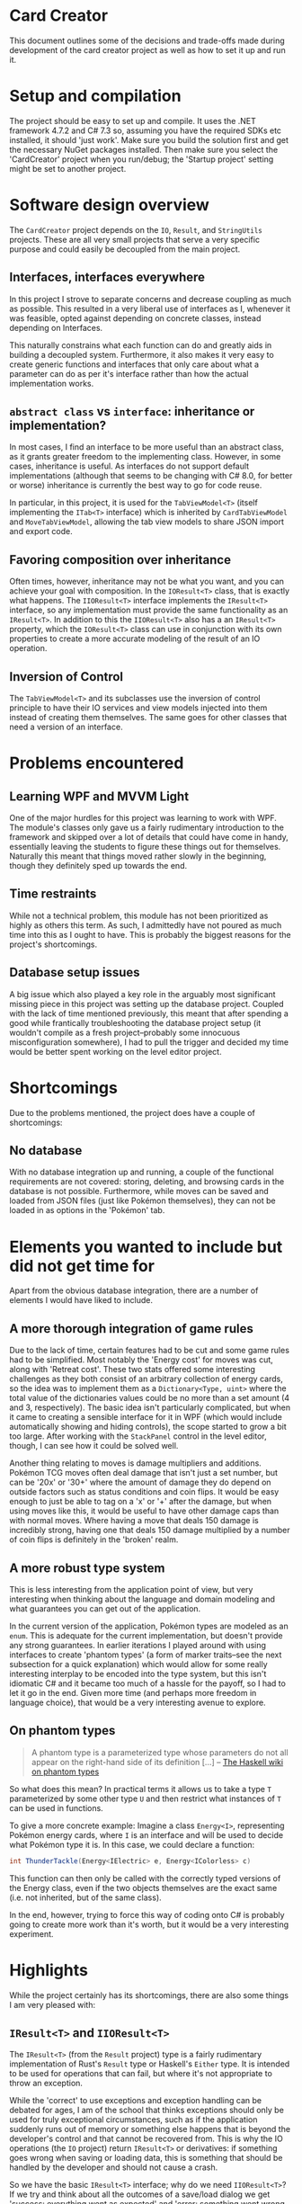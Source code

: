 * Card Creator
  This document outlines some of the decisions and trade-offs made during development of the card creator project as well as how to set it up and run it.

* Setup and compilation
  The project should be easy to set up and compile. It uses the .NET framework 4.7.2 and C# 7.3 so, assuming you have the required SDKs etc installed, it should 'just work'. Make sure you build the solution first and get the necessary NuGet packages installed. Then make sure you select the 'CardCreator' project when you run/debug; the 'Startup project' setting might be set to another project.

* Software design overview
  The ~CardCreator~ project depends on the ~IO~, ~Result~, and ~StringUtils~ projects. These are all very small projects that serve a very specific purpose and could easily be decoupled from the main project.

** Interfaces, interfaces everywhere
   In this project I strove to separate concerns and decrease coupling as much as possible. This resulted in a very liberal use of interfaces as I, whenever it was feasible, opted against depending on concrete classes, instead depending on Interfaces.

 This naturally constrains what each function can do and greatly aids in building a decoupled system. Furthermore, it also makes it very easy to create generic functions and interfaces that only care about what a parameter can do as per it's interface rather than how the actual implementation works.

** ~abstract class~ vs ~interface~: inheritance or implementation?
   In most cases, I find an interface to be more useful than an abstract class, as it grants greater freedom to the implementing class. However, in some cases, inheritance is useful. As interfaces do not support default implementations (although that seems to be changing with C# 8.0, for better or worse) inheritance is currently the best way to go for code reuse.

   In particular, in this project, it is used for the ~TabViewModel<T>~ (itself implementing the ~ITab<T>~ interface) which is inherited by ~CardTabViewModel~ and ~MoveTabViewModel~, allowing the tab view models to share JSON import and export code.

** Favoring composition over inheritance
   Often times, however, inheritance may not be what you want, and you can achieve your goal with composition. In the ~IOResult<T>~ class, that is exactly what happens. The ~IIOResult<T>~ interface implements the ~IResult<T>~ interface, so any implementation must provide the same functionality as an ~IResult<T>~. In addition to this the ~IIOResult<T>~ also has a an ~IResult<T>~ property, which the ~IOResult<T>~ class can use in conjunction with its own properties to create a more accurate modeling of the result of an IO operation.

** Inversion of Control
   The ~TabViewModel<T>~ and its subclasses use the inversion of control principle to have their IO services and view models injected into them instead of creating them themselves. The same goes for other classes that need a version of an interface.

* Problems encountered
** Learning WPF and MVVM Light
   One of the major hurdles for this project was learning to work with WPF. The module's classes only gave us a fairly rudimentary introduction to the framework and skipped over a lot of details that could have come in handy, essentially leaving the students to figure these things out for themselves. Naturally this meant that things moved rather slowly in the beginning, though they definitely sped up towards the end.

** Time restraints
   While not a technical problem, this module has not been prioritized as highly as others this term. As such, I admittedly have not poured as much time into this as I ought to have. This is probably the biggest reasons for the project's shortcomings.

** Database setup issues
   A big issue which also played a key role in the arguably most significant missing piece in this project was setting up the database project. Coupled with the lack of time mentioned previously, this meant that after spending a good while frantically troubleshooting the database project setup (it wouldn't compile as a fresh project--probably some innocuous misconfiguration somewhere), I had to pull the trigger and decided my time would be better spent working on the level editor project.

* Shortcomings
  Due to the problems mentioned, the project does have a couple of shortcomings:
** No database
   With no database integration up and running, a couple of the functional requirements are not covered: storing, deleting, and browsing cards in the database is not possible. Furthermore, while moves can be saved and loaded from JSON files (just like Pokémon themselves), they can not be loaded in as options in the 'Pokémon' tab.

* Elements you wanted to include but did not get time for
  Apart from the obvious database integration, there are a number of elements I would have liked to include.

** A more thorough integration of game rules
   Due to the lack of time, certain features had to be cut and some game rules had to be simplified. Most notably the 'Energy cost' for moves was cut, along with 'Retreat cost'. These two stats offered some interesting challenges as they both consist of an arbitrary collection of energy cards, so the idea was to implement them as a ~Dictionary<Type, uint>~ where the total value of the dictionaries values could be no more than a set amount (4 and 3, respectively). The basic idea isn't particularly complicated, but when it came to creating a sensible interface for it in WPF (which would include automatically showing and hiding controls), the scope started to grow a bit too large. After working with the ~StackPanel~ control in the level editor, though, I can see how it could be solved well.

  Another thing relating to moves is damage multipliers and additions. Pokémon TCG moves often deal damage that isn't just a set number, but can be '20x' or '30+' where the amount of damage they do depend on outside factors such as status conditions and coin flips. It would be easy enough to just be able to tag on a 'x' or '+' after the damage, but when using moves like this, it would be useful to have other damage caps than with normal moves. Where having a move that deals 150 damage is incredibly strong, having one that deals 150 damage multiplied by a number of coin flips is definitely in the 'broken' realm.

** A more robust type system
   This is less interesting from the application point of view, but very interesting when thinking about the language and domain modeling and what guarantees you can get out of the application.

   In the current version of the application, Pokémon types are modeled as an ~enum~. This is adequate for the current implementation, but doesn't provide any strong guarantees. In earlier iterations I played around with using interfaces to create 'phantom types' (a form of marker traits--see the next subsection for a quick explanation) which would allow for some really interesting interplay to be encoded into the type system, but this isn't idiomatic C# and it became too much of a hassle for the payoff, so I had to let it go in the end. Given more time (and perhaps more freedom in language choice), that would be a very interesting avenue to explore.

** On phantom types
   #+BEGIN_QUOTE
   A phantom type is a parameterized type whose parameters do not all appear on the right-hand side of its definition [...]
   -- [[https://wiki.haskell.org/Phantom_type][The Haskell wiki on phantom types]]
   #+END_QUOTE
   So what does this mean? In practical terms it allows us to take a type ~T~ parameterized by some other type ~U~ and then restrict what instances of ~T~ can be used in functions.

  To give a more concrete example: Imagine a class ~Energy<I>~, representing Pokémon energy cards, where ~I~ is an interface and will be used to decide what Pokémon type it is. In this case, we could declare a function:
  #+BEGIN_SRC csharp
  int ThunderTackle(Energy<IElectric> e, Energy<IColorless> c)
  #+END_SRC

  This function can then only be called with the correctly typed versions of the Energy class, even if the two objects themselves are the exact same (i.e. not inherited, but of the same class).

  In the end, however, trying to force this way of coding onto C# is probably going to create more work than it's worth, but it would be a very interesting experiment.


* Highlights
  While the project certainly has its shortcomings, there are also some things I am very pleased with:

** ~IResult<T>~ and ~IIOResult<T>~
   The ~IResult<T>~ (from the ~Result~ project) type is a fairly rudimentary implementation of Rust's ~Result~ type or Haskell's ~Either~ type. It is intended to be used for operations that can fail, but where it's not appropriate to throw an exception.

   While the 'correct' to use exceptions and exception handling can be debated for ages, I am of the school that thinks exceptions should only be used for truly exceptional circumstances, such as if the application suddenly runs out of memory or something else happens that is beyond the developer's control and that cannot be recovered from. This is why the IO operations (the ~IO~ project) return ~IResult<T>~ or derivatives: if something goes wrong when saving or loading data, this is something that should be handled by the developer and should not cause a crash.

   So we have the basic ~IResult<T>~ interface; why do we need ~IIOResult<T>~? If we try and think about all the outcomes of a save/load dialog we get 'success: everything went as expected' and 'error: something went wrong and we could not complete the operation', but what if the user cancels the operation? That shouldn't be an 'error' as nothing went wrong--it's a valid action after all--but we also could not complete the operation. So we introduce a third variable, a ~bool~ ~Completed~. This allows us to get a more complete picture of what happened during an operation and lets us make a more informed decision as to how we want to deal with it.

   Overall, I find this approach to be more elegant and more ergonomic than trying to catch exceptions everywhere.

** ~enum~ control generation
    With the release of C# 7.3 came the ability to use ~T : System.Enum~ for generics in functions and classes. Using this newfangled ability to have a class be generic over ~enum~ and after getting more familiar with WPF and user controls, I created classes which would take an ~enum~ value and generate all labels for a combo box based on the enum and its type (~ComboBoxViewModel~). Being able to use this for all enum combo box components provided a nice abstraction and sped up the enum process considerably.

** Architecture
   And finally, without repeating everything that was mentioned in the Software Architecture section, I am quite happy with how the architecture turned out and the use of interfaces. This was my first chance to program something in C# after I realized just how useful interfaces could be, and it turns out that the power it gives you really is something.

#  LocalWords:  CardCreator misconfiguration IResult IIOResult LocalWords
